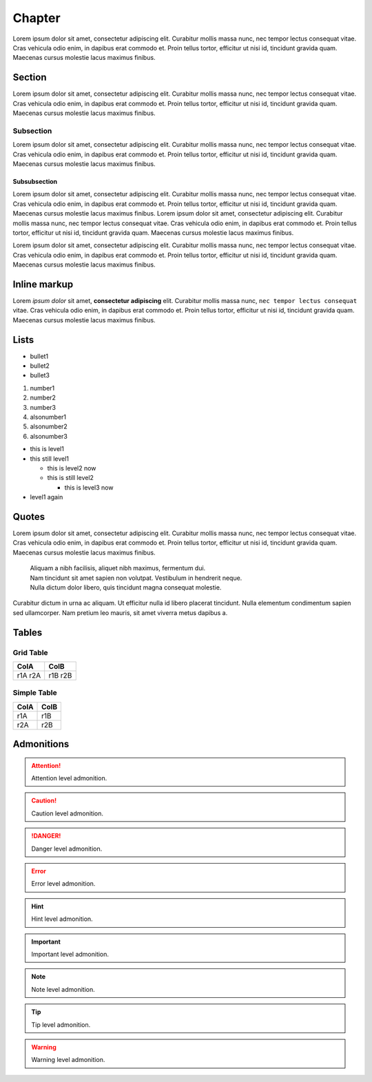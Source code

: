 Chapter
=======

Lorem ipsum dolor sit amet, consectetur adipiscing elit. Curabitur mollis massa nunc, nec tempor lectus consequat vitae. Cras vehicula odio enim, in dapibus erat commodo et. Proin tellus tortor, efficitur ut nisi id, tincidunt gravida quam. Maecenas cursus molestie lacus maximus finibus.

Section
-------

Lorem ipsum dolor sit amet, consectetur adipiscing elit. Curabitur mollis massa nunc, nec tempor lectus consequat vitae. Cras vehicula odio enim, in dapibus erat commodo et. Proin tellus tortor, efficitur ut nisi id, tincidunt gravida quam. Maecenas cursus molestie lacus maximus finibus.

Subsection
..........

Lorem ipsum dolor sit amet, consectetur adipiscing elit. Curabitur mollis massa nunc, nec tempor lectus consequat vitae. Cras vehicula odio enim, in dapibus erat commodo et. Proin tellus tortor, efficitur ut nisi id, tincidunt gravida quam. Maecenas cursus molestie lacus maximus finibus.

Subsubsection
*************

Lorem ipsum dolor sit amet, consectetur adipiscing elit. Curabitur mollis massa nunc, nec tempor lectus consequat vitae. Cras vehicula odio enim, in dapibus erat commodo et. Proin tellus tortor, efficitur ut nisi id, tincidunt gravida quam. Maecenas cursus molestie lacus maximus finibus.
Lorem ipsum dolor sit amet, consectetur adipiscing elit. Curabitur mollis massa nunc, nec tempor lectus consequat vitae. Cras vehicula odio enim, in dapibus erat commodo et. Proin tellus tortor, efficitur ut nisi id, tincidunt gravida quam. Maecenas cursus molestie lacus maximus finibus.

Lorem ipsum dolor sit amet, consectetur adipiscing elit. Curabitur mollis massa nunc, nec tempor lectus consequat vitae. Cras vehicula odio enim, in dapibus erat commodo et. Proin tellus tortor, efficitur ut nisi id, tincidunt gravida quam. Maecenas cursus molestie lacus maximus finibus.

Inline markup
-------------

Lorem *ipsum dolor* sit amet, **consectetur adipiscing** elit. Curabitur mollis massa nunc, ``nec tempor lectus consequat`` vitae. Cras vehicula odio enim, in dapibus erat commodo et. Proin tellus tortor, efficitur ut nisi id, tincidunt gravida quam. Maecenas cursus molestie lacus maximus finibus.

Lists
-----

* bullet1
* bullet2
* bullet3

1. number1
2. number2
3. number3

#. alsonumber1
#. alsonumber2
#. alsonumber3

* this is level1
* this still level1
  
  * this is level2 now
  * this is still level2

    * this is level3 now

* level1 again

Quotes
------

Lorem ipsum dolor sit amet, consectetur adipiscing elit. Curabitur mollis massa nunc, nec tempor lectus consequat vitae. Cras vehicula odio enim, in dapibus erat commodo et. Proin tellus tortor, efficitur ut nisi id, tincidunt gravida quam. Maecenas cursus molestie lacus maximus finibus. 

  | Aliquam a nibh facilisis, aliquet nibh maximus, fermentum dui.
  | Nam tincidunt sit amet sapien non volutpat. Vestibulum in hendrerit neque.
  | Nulla dictum dolor libero, quis tincidunt magna consequat molestie.

Curabitur dictum in urna ac aliquam. Ut efficitur nulla id libero placerat tincidunt. Nulla elementum condimentum sapien sed ullamcorper. Nam pretium leo mauris, sit amet viverra metus dapibus a.

Tables
------


Grid Table
..........

+------+------+
| ColA | ColB |
+======+======+
| r1A  | r1B  |
| r2A  | r2B  |
+------+------+


Simple Table
............

==== ====
ColA ColB
==== ====
r1A  r1B
r2A  r2B
==== ====

Admonitions
-----------

.. ATTENTION::
  Attention level admonition.

.. CAUTION::
  Caution level admonition.

.. DANGER::
  Danger level admonition.

.. ERROR::
  Error level admonition.

.. HINT::
  Hint level admonition.

.. IMPORTANT::
  Important level admonition.

.. NOTE::
  Note level admonition.

.. TIP::
  Tip level admonition.

.. WARNING::
  Warning level admonition.
